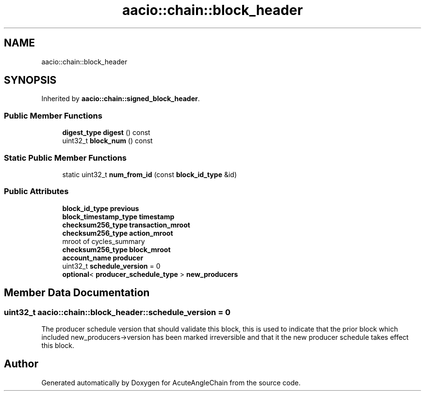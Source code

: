 .TH "aacio::chain::block_header" 3 "Sun Jun 3 2018" "AcuteAngleChain" \" -*- nroff -*-
.ad l
.nh
.SH NAME
aacio::chain::block_header
.SH SYNOPSIS
.br
.PP
.PP
Inherited by \fBaacio::chain::signed_block_header\fP\&.
.SS "Public Member Functions"

.in +1c
.ti -1c
.RI "\fBdigest_type\fP \fBdigest\fP () const"
.br
.ti -1c
.RI "uint32_t \fBblock_num\fP () const"
.br
.in -1c
.SS "Static Public Member Functions"

.in +1c
.ti -1c
.RI "static uint32_t \fBnum_from_id\fP (const \fBblock_id_type\fP &id)"
.br
.in -1c
.SS "Public Attributes"

.in +1c
.ti -1c
.RI "\fBblock_id_type\fP \fBprevious\fP"
.br
.ti -1c
.RI "\fBblock_timestamp_type\fP \fBtimestamp\fP"
.br
.ti -1c
.RI "\fBchecksum256_type\fP \fBtransaction_mroot\fP"
.br
.ti -1c
.RI "\fBchecksum256_type\fP \fBaction_mroot\fP"
.br
.RI "mroot of cycles_summary "
.ti -1c
.RI "\fBchecksum256_type\fP \fBblock_mroot\fP"
.br
.ti -1c
.RI "\fBaccount_name\fP \fBproducer\fP"
.br
.ti -1c
.RI "uint32_t \fBschedule_version\fP = 0"
.br
.ti -1c
.RI "\fBoptional\fP< \fBproducer_schedule_type\fP > \fBnew_producers\fP"
.br
.in -1c
.SH "Member Data Documentation"
.PP 
.SS "uint32_t aacio::chain::block_header::schedule_version = 0"
The producer schedule version that should validate this block, this is used to indicate that the prior block which included new_producers->version has been marked irreversible and that it the new producer schedule takes effect this block\&. 

.SH "Author"
.PP 
Generated automatically by Doxygen for AcuteAngleChain from the source code\&.
